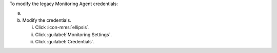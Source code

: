 To modify the legacy Monitoring Agent credentials:

a. .. include:: /includes/nav/list-processes.rst
    
#. Modify the credentials.
    
   i. Click :icon-mms:`ellipsis`.

   #. Click :guilabel:`Monitoring Settings`.
      
   #. Click :guilabel:`Credentials`.
